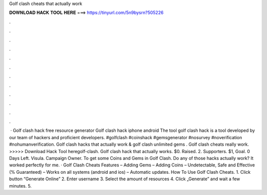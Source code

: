 Golf clash cheats that actually work

𝐃𝐎𝐖𝐍𝐋𝐎𝐀𝐃 𝐇𝐀𝐂𝐊 𝐓𝐎𝐎𝐋 𝐇𝐄𝐑𝐄 ===> https://tinyurl.com/5n9bysrn?505226

.

.

.

.

.

.

.

.

.

.

.

.

 · Golf clash hack free resource generator Golf clash hack iphone android The tool golf clash hack is a tool developed by our team of hackers and proficient developers. #golfclash #coinshack #gemsgenerator #nosurvey #noverification #nohumanverification. Golf clash hacks that actually work & golf clash unlimited gems . Golf clash cheats really work. >>>>> Download Hack Tool heregolf-clash. Golf clash hack that actually works. $0. Raised. 2. Supporters. $1, Goal. 0 Days Left. Visula. Campaign Owner. To get some Coins and Gems in Golf Clash. Do any of those hacks actually work? It worked perfectly for me. · Golf Clash Cheats Features – Adding Gems – Adding Coins – Undetectable, Safe and Effective (% Guaranteed) – Works on all systems (android and ios) – Automatic updates. How To Use Golf Clash Cheats. 1. Click button “Generate Online” 2. Enter username 3. Select the amount of resources 4. Click „Generate” and wait a few minutes. 5.